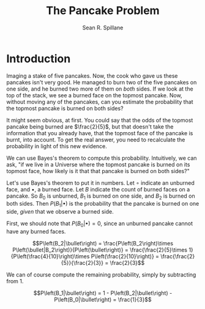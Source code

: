 #+TITLE: The Pancake Problem
#+AUTHOR: Sean R. Spillane

* Introduction
Imaging a stake of five pancakes. Now, the cook who gave us these pancakes isn't
very good. He managed to burn two of the five pancakes on one side, and he
burned two more of them on /both/ sides. If we look at the top of the stack, we
see a burned face on the topmost pancake. Now, without moving any of the
pancakes, can you estimate the probability that the topmost pancake is burned on
both sides?

It might seem obvious, at first. You could say that the odds of the topmost
pancake being burned are $\frac{2}{5}$, but that doesn't take the information
that you already have, that the topmost face of the pancake is burnt, into
account. To get the real answer, you need to recalculate the probability in
light of this new evidence.

We can use Bayes's theorem to compute this probability. Intuitively, we can ask,
"if we live in a Universe where the topmost pancake is burned on its topmost
face, how likely is it that that pancake is burned on both sides?"

Let's use Bayes's theorem to put it in numbers. Let $\circ$ indicate an unburned
face, and $\bullet$, a burned face. Let $B$ indicate the count of burned faces on
a pancake. So $B_0$ is unburned, $B_1$ is burned on one side, and $B_2$ is
burned on both sides. Then $P\left(B_1|\bullet\right)$ is the probability that
the pancake is burned on one side, /given/ that we observe a burned side.

First, we should note that $P\left(B_0|\bullet\right) = 0$, since an unburned
pancake cannot have any burned faces.

$$P\left(B_2|\bullet\right) = \frac{P\left(B_2\right)\times P\left(\bullet|B_2\right)}{P\left(\bullet\right)} = \frac{\frac{2}{5}\times 1}{P\left(\frac{4}{10}\right)\times P\left(\frac{2}{10}\right)} = \frac{\frac{2}{5}}{\frac{2}{3}} = \frac{2}{3}$$

We can of course compute the remaining probability, simply by subtracting from 1.

$$P\left(B_1|\bullet\right) = 1 - P\left(B_2|\bullet\right) - P\left(B_0|\bullet\right) = \frac{1}{3}$$
